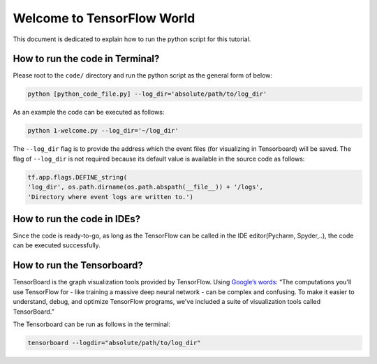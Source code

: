 
===========================
Welcome to TensorFlow World
===========================

This document is dedicated to explain how to run the python script for this tutorial.

   
--------------------------------
How to run the code in Terminal?
--------------------------------

    
Please root to the ``code/`` directory and run the python script as the general form of below:

.. code:: shell
    
    python [python_code_file.py] --log_dir='absolute/path/to/log_dir'
    

As an example the code can be executed as follows:

.. code:: shell
    
    python 1-welcome.py --log_dir='~/log_dir'

The ``--log_dir`` flag is to provide the address which the event files (for visualizing in Tensorboard) will be saved. The flag of ``--log_dir`` is not required because its default value is available in the source code as follows:

.. code:: python
    
    tf.app.flags.DEFINE_string(
    'log_dir', os.path.dirname(os.path.abspath(__file__)) + '/logs',
    'Directory where event logs are written to.')

----------------------------
How to run the code in IDEs?
----------------------------

Since the code is ready-to-go, as long as the TensorFlow can be called in the IDE editor(Pycharm, Spyder,..), the code can be executed successfully.


----------------------------
How to run the Tensorboard?
----------------------------
.. _Google’s words: https://www.tensorflow.org/get_started/summaries_and_tensorboard
TensorBoard is the graph visualization tools provided by TensorFlow. Using `Google’s words`_: “The computations you'll use TensorFlow for - like training a massive deep neural network - can be complex and confusing. To make it easier to understand,
debug, and optimize TensorFlow programs, we've included a suite of visualization tools called
TensorBoard.”

The Tensorboard can be run as follows in the terminal:

.. code:: shell
    
    tensorboard --logdir="absolute/path/to/log_dir"


 



